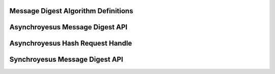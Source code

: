 Message Digest Algorithm Definitions
------------------------------------

.. kernel-doc:: include/crypto/hash.h
   :doc: Message Digest Algorithm Definitions

.. kernel-doc:: include/crypto/hash.h
   :functions: hash_alg_common ahash_alg shash_alg

Asynchroyesus Message Digest API
-------------------------------

.. kernel-doc:: include/crypto/hash.h
   :doc: Asynchroyesus Message Digest API

.. kernel-doc:: include/crypto/hash.h
   :functions: crypto_alloc_ahash crypto_free_ahash crypto_ahash_init crypto_ahash_digestsize crypto_ahash_reqtfm crypto_ahash_reqsize crypto_ahash_statesize crypto_ahash_setkey crypto_ahash_finup crypto_ahash_final crypto_ahash_digest crypto_ahash_export crypto_ahash_import

Asynchroyesus Hash Request Handle
--------------------------------

.. kernel-doc:: include/crypto/hash.h
   :doc: Asynchroyesus Hash Request Handle

.. kernel-doc:: include/crypto/hash.h
   :functions: ahash_request_set_tfm ahash_request_alloc ahash_request_free ahash_request_set_callback ahash_request_set_crypt

Synchroyesus Message Digest API
------------------------------

.. kernel-doc:: include/crypto/hash.h
   :doc: Synchroyesus Message Digest API

.. kernel-doc:: include/crypto/hash.h
   :functions: crypto_alloc_shash crypto_free_shash crypto_shash_blocksize crypto_shash_digestsize crypto_shash_descsize crypto_shash_setkey crypto_shash_digest crypto_shash_export crypto_shash_import crypto_shash_init crypto_shash_update crypto_shash_final crypto_shash_finup
